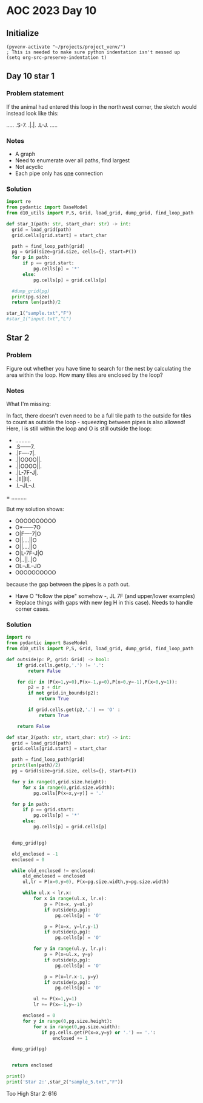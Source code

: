 
* AOC 2023 Day 10

** Initialize 
#+BEGIN_SRC elisp
  (pyvenv-activate "~/projects/project_venv/")
  ; This is needed to make sure python indentation isn't messed up
  (setq org-src-preserve-indentation t)
#+END_SRC

#+RESULTS:
: t

** Day 10 star 1
*** Problem statement
If the animal had entered this loop in the northwest corner, the sketch would instead look like this:

.....
.S-7.
.|.|.
.L-J.
.....

*** Notes
- A graph
- Need to enumerate over all paths, find largest
- Not acyclic
- Each pipe only has _one_ connection
    
*** Solution
#+BEGIN_SRC python :results output
import re
from pydantic import BaseModel
from d10_utils import P,S, Grid, load_grid, dump_grid, find_loop_path

def star_1(path: str, start_char: str) -> int:
  grid = load_grid(path)
  grid.cells[grid.start] = start_char

  path = find_loop_path(grid)
  pg = Grid(size=grid.size, cells={}, start=P())
  for p in path:
      if p == grid.start:
          pg.cells[p] = '*'
      else:
          pg.cells[p] = grid.cells[p]
          
  #dump_grid(pg)
  print(pg.size)
  return len(path)/2
  
star_1("sample.txt","F")
#star_1("input.txt","L")
#+END_SRC

#+RESULTS:
: Starting at x=0 y=0 z=0
: .....
: .*-7.
: .|.|.
: .L-J.
: .....


** Star 2
*** Problem
Figure out whether you have time to search for the nest by calculating
the area within the loop. How many tiles are enclosed by the loop?

*** Notes

What I'm missing:

In fact, there doesn't even need to be a full tile path to the outside
for tiles to count as outside the loop - squeezing between pipes is
also allowed! Here, I is still within the loop and O is still outside
the loop:

- ..........
- .S------7.
- .|F----7|.
- .||OOOO||.
- .||OOOO||.
- .|L-7F-J|.
- .|II||II|.
- .L--JL--J.
= ..........

But my solution shows:

- OOOOOOOOOO
- O*------7O
- O|F----7|O
- O||....||O
- O||....||O
- O|L-7F-J|O
- O|..||..|O
- OL--JL--JO
- OOOOOOOOOO


because the gap between the pipes is a path out.

- Have O "follow the pipe" somehow -, JL 7F (and upper/lower examples)
- Replace things with gaps with new (eg H in this case). Needs to handle corner cases.

*** Solution
#+BEGIN_SRC python :results output
import re
from pydantic import BaseModel
from d10_utils import P,S, Grid, load_grid, dump_grid, find_loop_path

def outside(p: P, grid: Grid) -> bool:
    if grid.cells.get(p,'.') != '.':
        return False
    
    for dir in (P(x=1,y=0),P(x=-1,y=0),P(x=0,y=-1),P(x=0,y=1)):
        p2 = p + dir
        if not grid.in_bounds(p2):
            return True
        
        if grid.cells.get(p2,'.') == 'O' :
            return True
            
    return False

def star_2(path: str, start_char: str) -> int:
  grid = load_grid(path)
  grid.cells[grid.start] = start_char

  path = find_loop_path(grid)
  print(len(path)/2)
  pg = Grid(size=grid.size, cells={}, start=P())

  for y in range(0,grid.size.height):
      for x in range(0,grid.size.width):
          pg.cells[P(x=x,y=y)] = '.'
          
  for p in path:
      if p == grid.start:
          pg.cells[p] = '*'
      else:
          pg.cells[p] = grid.cells[p]

          
  dump_grid(pg)

  old_enclosed = -1
  enclosed = 0

  while old_enclosed != enclosed:
      old_enclosed = enclosed
      ul,lr = P(x=0,y=0), P(x=pg.size.width,y=pg.size.width)

      while ul.x < lr.x:
          for x in range(ul.x, lr.x):
              p = P(x=x, y=ul.y)
              if outside(p,pg):
                  pg.cells[p] = 'O'
              
              p = P(x=x, y=lr.y-1)
              if outside(p,pg):
                  pg.cells[p] = 'O'
                  
          for y in range(ul.y, lr.y):
              p = P(x=ul.x, y=y)
              if outside(p,pg):
                  pg.cells[p] = 'O'

              p = P(x=lr.x-1, y=y)
              if outside(p,pg):
                  pg.cells[p] = 'O'

          ul += P(x=1,y=1)
          lr += P(x=-1,y=-1)

      enclosed = 0
      for y in range(0,pg.size.height):
          for x in range(0,pg.size.width):
             if pg.cells.get(P(x=x,y=y) or '.') == '.':
                 enclosed += 1

  dump_grid(pg)


  return enclosed

print()
print('Star 2:',star_2("sample_5.txt","F"))
#+END_SRC

#+RESULTS:
#+begin_example

22.5
Starting at x=0 y=0 z=0
..........
.*------7.
.|F----7|.
.||....||.
.||....||.
.|L-7F-J|.
.|..||..|.
.L--JL--J.
..........
Starting at x=0 y=0 z=0
OOOOOOOOOO
O*------7O
O|F----7|O
O||....||O
O||....||O
O|L-7F-J|O
O|..||..|O
OL--JL--JO
OOOOOOOOOO
Star 2: 12
#+end_example


Too High
Star 2: 616
